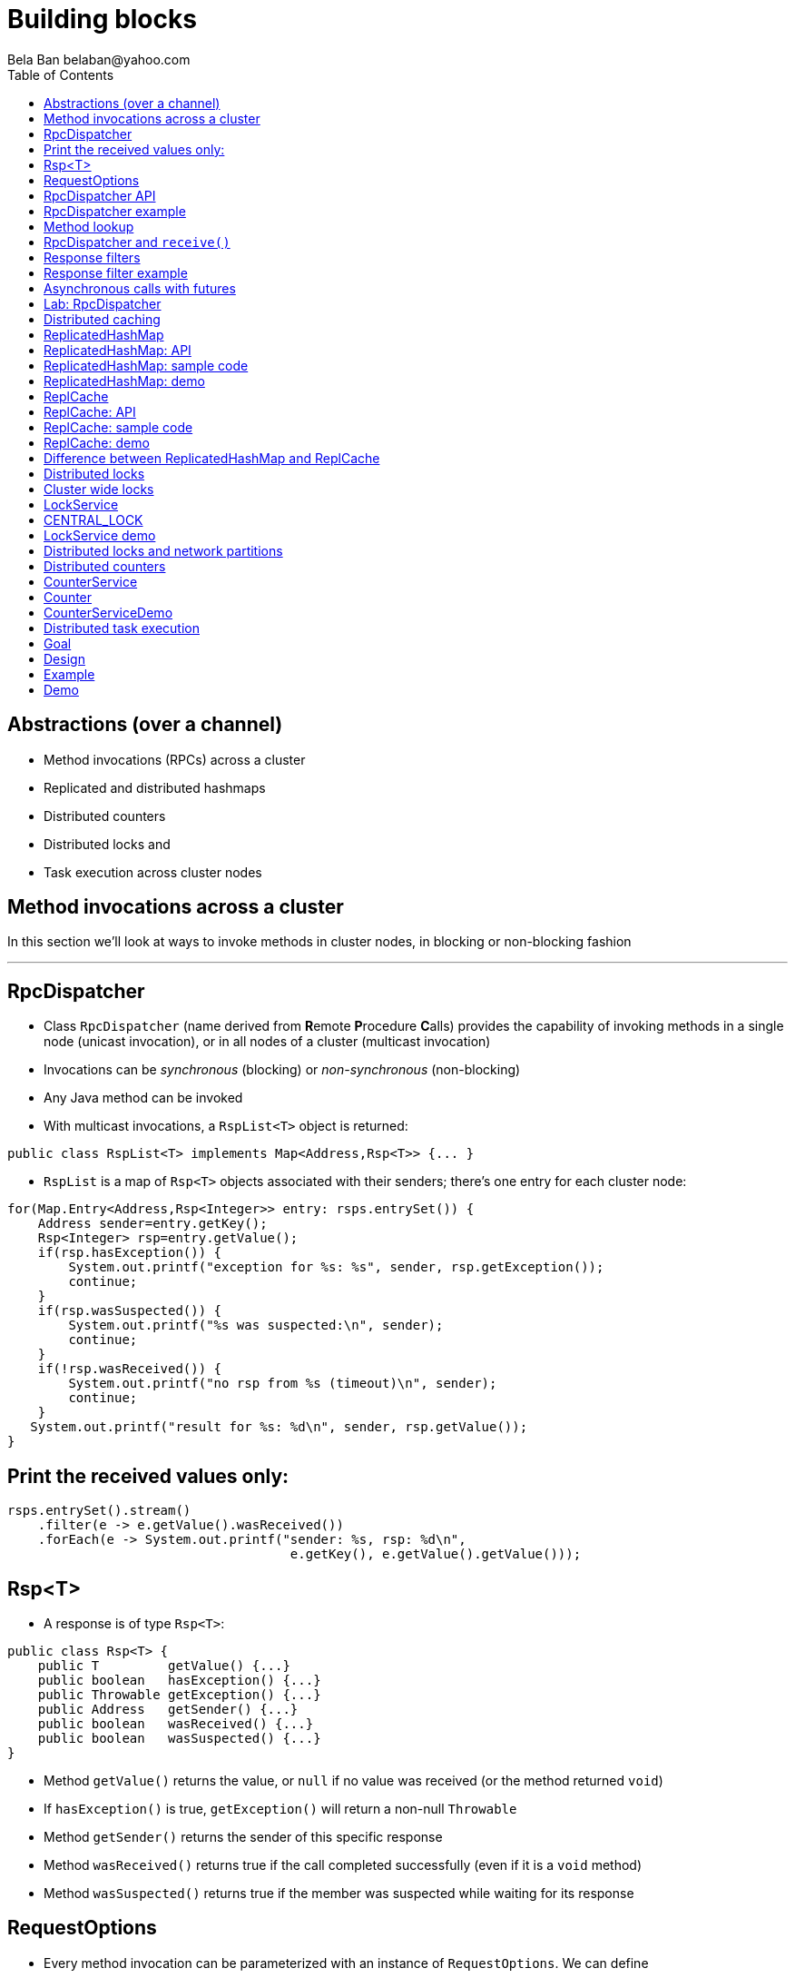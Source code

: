 
Building blocks
===============
:author: Bela Ban belaban@yahoo.com
:backend: deckjs
:deckjs_transition: fade
:navigation:
:deckjs_theme: web-2.0
:deckjs_transition: fade
:goto:
:menu:
:toc:
:status:



Abstractions (over a channel)
-----------------------------
* Method invocations (RPCs) across a cluster
* Replicated and distributed hashmaps
* Distributed counters
* Distributed locks and
* Task execution across cluster nodes



Method invocations across a cluster
-----------------------------------

In this section we'll look at ways to invoke methods in cluster nodes, in blocking or non-blocking fashion

'''

RpcDispatcher
-------------
* Class `RpcDispatcher` (name derived from **R**emote **P**rocedure **C**alls) provides the capability of invoking
methods in a single node (unicast invocation), or in all nodes of a cluster (multicast invocation)
* Invocations can be _synchronous_ (blocking) or _non-synchronous_ (non-blocking)
* Any Java method can be invoked
* With multicast invocations, a `RspList<T>` object is returned:
[source,java]
----
public class RspList<T> implements Map<Address,Rsp<T>> {... }
----

* `RspList` is a map of `Rsp<T>` objects associated with their senders; there's one entry for each cluster node:

[source,java]
----
for(Map.Entry<Address,Rsp<Integer>> entry: rsps.entrySet()) {
    Address sender=entry.getKey();
    Rsp<Integer> rsp=entry.getValue();
    if(rsp.hasException()) {
        System.out.printf("exception for %s: %s", sender, rsp.getException());
        continue;
    }
    if(rsp.wasSuspected()) {
        System.out.printf("%s was suspected:\n", sender);
        continue;
    }
    if(!rsp.wasReceived()) {
        System.out.printf("no rsp from %s (timeout)\n", sender);
        continue;
    }
   System.out.printf("result for %s: %d\n", sender, rsp.getValue());
}
----


Print the received values only:
-------------------------------

[source,java]
----
rsps.entrySet().stream()
    .filter(e -> e.getValue().wasReceived())
    .forEach(e -> System.out.printf("sender: %s, rsp: %d\n",
                                     e.getKey(), e.getValue().getValue()));
----



Rsp<T>
------
* A response is of type `Rsp<T>`:

[source,java]
----
public class Rsp<T> {
    public T         getValue() {...}
    public boolean   hasException() {...}
    public Throwable getException() {...}
    public Address   getSender() {...}
    public boolean   wasReceived() {...}
    public boolean   wasSuspected() {...}
}
----

* Method `getValue()` returns the value, or `null` if no value was received (or the method returned `void`)
* If `hasException()` is true, `getException()` will return a non-null `Throwable`
* Method `getSender()` returns the sender of this specific response
* Method `wasReceived()` returns true if the call completed successfully (even if it is a `void` method)
* Method `wasSuspected()` returns true if the member was suspected while waiting for its response



RequestOptions
--------------
* Every method invocation can be parameterized with an instance of `RequestOptions`. We can define
** Response mode: this determines whether the call is blocking and - if yes - how long it should block. The modes are:
  `GET_ALL`:: Block until responses from all members (minus the suspected ones) have been received.
  `GET_NONE`:: Wait for none. This makes the call non-blocking
  `GET_FIRST`:: Block until the first response (from anyone) has been received
** Timeout: max time (ms) to block. If the call hasn't completed after the timeout elapsed, a TimeoutException will be thrown.
   A timeout of 0 means to wait forever. Ignored if the call is non-blocking (mode=`GET_NONE`)
** Response filter: a `RspFilter` allows for filtering of responses and user-defined termination of
  a call. For example, if we expect responses from 10 members, but can return after having
  received 3 non-null responses, a `RspFilter` could be used. 
** Flags: the various flags to be passed to the message (see advanced section)
** Exclusion list: here we can pass a list of members (addresses) that should be excluded. For example,
  if the view is `{A,B,C,D,E}`, and we set the exclusion list to A,C then the caller will wait for
  responses from everyone except A and C. Also, every recipient that's in the exclusion list
  will discard the message.




RpcDispatcher API
-----------------

[source,java]
----
public <T> RspList<T>
       callRemoteMethods(Collection<Address> dests,
                         String method_name, Object[] args, Class[] types,
                         RequestOptions options) throws Exception;
public <T> RspList<T>
       callRemoteMethods(Collection<Address> dests, MethodCall method_call,
                         RequestOptions options) throws Exception;

public <T> T callRemoteMethod(Address dest,
                              String method_name, Object[] args, Class[] types,
                              RequestOptions options) throws Exception;
public <T> T callRemoteMethod(Address dest, MethodCall call,
                              RequestOptions options) throws Exception;
----

* The `callRemoteMethods()` (multicast) methods are invoked with a list of target
addresses. If null, the method will be invoked in all cluster nodes
** The method can be given as (1) the method name, (2) the arguments and (3) the argument types, or a
`MethodCall` (containing a `java.lang.reflect.Method` and argument) can be given instead.

* A `RspList` is returned.

* The `callRemoteMethod()` (unicast) methods take almost the same parameters, except
that there is only one destination address instead of a list.

* The `callRemoteMethod()` calls return the actual result (or type T), or throws an
exception if the method threw an exception on the target member.

* Reflection is used to find the correct method in the target node according to the method name and
number and types of supplied arguments. There is a runtime exception if a method cannot be resolved.



RpcDispatcher example
---------------------

[source,java]
----
public int print(int number) throws Exception {return number * 2;}  // <1>

RequestOptions opts=new RequestOptions(ResponseMode.GET_ALL, 5000); // <2>
JChannel channel=new JChannel();
RpcDispatcher disp=new RpcDispatcher(channel, this);   // <3>
channel.connect("RpcDispatcherTestGroup");
for(int i=0; i < 10; i++) {
    RspList rsp_list=disp.callRemoteMethods(null,      // <4>
                                            "print",
                                            new Object[]{i},
                                            new Class[]{int.class},
                                            opts);
    System.out.println("Responses: " + rsp_list);
}
----
<1> Define public method `print()`
<2> Define a `RequestOptions` object with mode=synchronous and a timeout of 5 seconds
<3> Create an `RpcDispatcher` over the channel, `this` means all methods to be invoked are in the same class
<4> Invoke the call on all cluster nodes (`null`). The method name is `"print"`, the actual argument is an array of one
element (`i`), and the formal parameters are defined with an array of class information. Finally, the RequestOptions instance
previously created is passed to the call.


Method lookup
-------------
* Use an impl of `MethodLookup` for efficient RPC marshalling
* Sends IDs (shorts) rather than method metadata across the wire
* A simple `add(3,4)` uses 125 bytes on the wire with `MethodCall(Method)` and 18 with
  `MethodCall(short)`


RpcDispatcher and `receive()`
-----------------------------
* RpcDispatcher requires `receive()` to be called, and therefore calls `JChannel.setReceiver()`
* If an application sets a receiver itself, this will steal all messages from
  the RpcDispatcher and it will never receive a method invocation
* Overriding a receiver with another one will log a warning
* Sample code: `MethodLookupExample`


Response filters
----------------
* Response filters allow application code to drop responses, or to return from a blocking call before all responses
  have been received.
* The `RspFilter` interface looks as follows:
          
[source,java]
----
public interface RspFilter {
    boolean isAcceptable(Object response, Address sender);
    boolean needMoreResponses();
}      
----

* Method `isAcceptable()` is given a response value and the address of the member which sent
the response, and needs to decide whether the response is valid (returning true) or not
(returning false).
* The response value can be an exception if the method invocation threw an exception
* Method `needMoreResponses()` determines whether a call is done or not.



Response filter example
-----------------------
The sample code below shows how to use a RspFilter:

[source,java]
----
RspFilter filter=new RspFilter() {
    int num=0;
    public boolean isAcceptable(Object response, Address sender) {
        boolean retval=(Integer)response > 1; // <1>
        if(retval)
            num++;
        return retval;
    }
    public boolean needMoreResponses() { 
        return num < 2;                       // <2>
    }
};

RequestOptions opts=RequestOptions.SYNC().setRspFilter(filter); // <3>
RspList rsps=disp.callRemoteMethods(null, "foo", null, null, opts);
----
<1> The response filter acepts all integer values that are greater than 1. All accepted values increment a counter.
<2> The call returns as soon as (1) it has received 2 valid responses or (2) the timeout elapsed or (3) it received responses
from all members.
<3> The RequestOptions object is passed the `RspFilter` instance.



Asynchronous calls with futures
-------------------------------
* When invoking a synchronous call, the calling thread is blocked until the response (or responses) has
  been received.

* A _future_ allows a caller to return immediately and grab the result(s) later.

[source,java]
----
public CompletableFuture<RspList>
       callRemoteMethodsWithFuture(Collection<Address> dests, MethodCall call,
                                   RequestOptions opts) throws Exception;
public <T> CompletableFuture<T>
       callRemoteMethodWithFuture(Address dest, MethodCall call,
                                  RequestOptions opts) throws Exception;
----

* A CompletableFuture can be used as shown in the following code:
            
[source,java]
----
Future<Integer> future=dispatcher.callRemoteMethodWithFuture(...); // <1>
int num=future.get(); // <2>
// or
CompletableFuture<RspList<Integer>> future=disp.callRemoteMethodsWithFuture(...);
future.whenComplete((r,ex) -> System.out.printf("result=%s, ex=%s\n", r, ex));
----
<1> Here we invoke a unicast method, which completes immediately, returning a future
<2> The `get()` blocks until the result is available



Lab: RpcDispatcher
------------------
* Change ChatDemo to invoke an RPC rather than send a JGroups message for each chat message
* The callback to be invoked should be `onMessage(String message)`
** Argument `message` should contain the sender's name, or pass `sender` as an additional argument to the RPC
* Run
----
bin/run.sh org.lab.ChatDemoRpc -props config.xml -name A
----
* Extra credit: use async RPCs with futures




Distributed caching
-------------------
In this section we'll look at replicating or distributing data across a cluster. _Replication_ means that all nodes
have all the data, whereas _distribution_ means that only selected nodes store a given piece of information.

'''


ReplicatedHashMap
-----------------
* A key/value store implementing `java.util.concurrent.ConcurrentMap`
* `ReplicatedHashMap` uses _full replication_; any data added to an instance will be replicated to all other
  instances in the cluster
** Removing a key will remove it in all cluster instances
** Gets are always local and don't involve network round trips
* A new instance needs to acquire the state from an existing node (the coordinator)
* A cache can be configured to use blocking or non-blocking updates and - if blocking - define a max timeout to block
** When blocking mode is used, the caller blocks until the update has been acked by all cluster instances
** Otherwise, the call returns immediately and the updates are sent asynchronously


ReplicatedHashMap: API
----------------------

[source,java]
----
public class ReplicatedHashMap<K, V> implements ReplicatedMap<K,V> {
    public interface Notification<K, V> {   // <1>
        void entrySet(K key, V value);
        void entryRemoved(K key);
        void viewChange(View view, List<Address> joined, List<Address> left);
        void contentsSet(Map<K,V> new_entries);
        void contentsCleared();
    }
    public         ReplicatedHashMap(JChannel channel) {..}      // <2>
    public void    setBlockingUpdates(boolean blocking_updates); // <3>
    public void    setTimeout(long timeout);                     // <4>
    public void    start(long state_timeout) throws Exception;   // <5>
    public void    stop();                                       // <6>
    public void    addNotifier(Notification n);                  // <7>
 // get(), put(), putIfAbsent(), remove() etc from ConcurrentHashMap // <8>
----
<1> Notification interface; can be used to register for certain events, e.g. when a key/value pair has been added
<2> Creates a new instance over an existing channel
<3> Sets the updates to be blocking or non-blocking
<4> Sets the timeout (ms); ignored if non-blocking
<5> Starts the cache: this fetches the state from an existing member
<6> Stops the cache: this stops the underlying channel and leaves the cluster
<7> Registers a listener for `Notification` callbacks
<8> The get and update methods are derived from `ConcurrentMap`; refer to it for details


ReplicatedHashMap: sample code
------------------------------

[source,java]
----
ReplicatedHashMap<String,Integer> map;
JChannel channel=new JChannel(props); // <1>
channel.connect("rhm-cluster");
map=new ReplicatedHashMap<>(channel); // <2>
map.start(); // <3>
----
<1> Creates a new `JChannel`. Note that the configuration needs to include a state transfer protocol (e.g. `STATE`), or
    else the channel creation will fail with an exception
<2> Creates a new ReplicatedHashMap over an existing (and connected) channel
<3> Fetches the state from an existing member (not done if this is the first member). If the state transfer fails,
    e.g. with a timeout, or there s no state transfer protocol configured, an exception will be thrown


ReplicatedHashMap: demo
-----------------------
* Demo: `repl-hashmap.sh`


ReplCache
---------
* A key/value store using _partial replication_: a given key/value pair is not stored on _all_ nodes, but only on
  _selected_ cluster nodes
** The number of times a key is stored is configured via a _replication count_.
** When the cluster view changes, keys are rebalanced if needed, to maintain the replication count for that key
* A put(K,V) will store K on replication count nodes
** The nodes on which K is stored are computed using a _consistent hash function_.
*** This function tries to minimize rebalancing on a view change.
* A get(K) on a node which doesn't store K is redirected to the primary owner of K
* A new instance doesn't do state transfer (like RHM above), but rebalancing might assign it some keys


ReplCache: API
--------------

[source,java]
----
public class ReplCache<K,V> {
    public interface HashFunction<K> {      // <1>
        List<Address> hash(K key, short repl_count);
    }

    public ReplCache(String props, String cluster_name);        // <2>
    public void setDefaultReplicationCount(short repl_count);   // <3>
    public void setHashFunction(HashFunction<K> hash_function); // <4>
    public void start() throws Exception;                       // <5>
    public void stop();                                         // <6>
    public void put(K k, V v, short repl_count, long timeout, boolean sync); // <7>
    public V    get(K key);                                     // <8>
    public void remove(K key, boolean synchronous);             // <9>
}
----
<1> Interface which defines the consistent hash function to be used.
<2> Creates a new instance, creating a channel first.
<3> Sets a default replication count. Used when not explicitly passed to update methods
<4> Sets the consistent hash function. There's a default if not set.
<5> Joins the cluster. This causes rebalancing if there are existing cluster members.
<6> Leaves the cluster. This causes rebalancing if there are existing cluster members.
<7> Adds data to the cache. If synchronous, `timeout` (ms) defines how long the caller is willing to block
<8> Returns a value for a given key K. If K is not local, this may result in a network round trip to the primary owner.
<9> Removes a key from all nodes which store it.


ReplCache: sample code
----------------------

[source,java]
----
ReplCache<String,String> cache=new ReplCache<>(props, cluster_name);
cache.setCallTimeout(rpc_timeout);
cache.start();
----


ReplCache: demo
---------------
* Demo: repl-cache.sh



Difference between ReplicatedHashMap and ReplCache
--------------------------------------------------
* For large clusters or large data, RHM won't scale (data-wise), as each node stores data from all other nodes
   -> use ReplCache
* When the cluster is small or the data set is small -> use RHM (all gets are local)
* RHM requires state transfer; ReplCache requires rebalancing
* Example: 5 node cluster, we need to store 10 items of 50MB each in the cluster
* RHM: each node stores 500MB, independent of cluster size
* ReplCache (repl_count=2): each node stores 2 * 10 * 50 / 5 = ~200MB on average (depends on the hashing function)



Distributed locks
-----------------

Nodes can acquire cluster-wide locks.

'''


Cluster wide locks
------------------
* Locks that can be accessed by any cluster node
* A lock is identified by a name
** All nodes accessing a lock with the same name will block on the same lock
* Locks implement `java.util.concurrent.lock.Lock`
** The same semantics are provided
*** The owner of a lock is always a thread in a node
*** Different threads in the same node will compete for locks
*** This can be turned off: lock owners can be entire nodes
**** All threads in the same node will then not block on the same lock
* Conditions are supported, too


LockService
-----------
* `LockService` provides methods to get cluster wide locks:

[source,java]
----
public LockService(JChannel ch);       // <1>
public Lock getLock(String lock_name); // <2>
----
<1> Create a `LockService` instance on top of an existing channel. The channel needs to contain `CENTRAL_LOCK`
<2> Get a lock with a given name

* Sample code to obtain a lock:

[source,java]
----
JChannel ch=new JChannel(props);
LockService lock_service=new LockService(ch);
ch.connect("lock-cluster");
Lock lock=lock_service.getLock("mylock"); // <1>
lock.lock();                              // <2>
try {
    // access a resource protected by the lock
}
finally {
    lock.unlock();                        // <3>
}
----
<1> Use the lock service to obtain a named lock
<2> Acquire the lock
<3> Release the lock


CENTRAL_LOCK
------------
* Protocol implementing the distributed locking functionality
** Needs to be at the top of the stack
* Locks are managed by the _coordinator_
* All lock requests (lock(), unlock()) are sent to the coordinator
** The coordinator keeps track of locks and their state (locked / unlocked / lock owner)
** This state can be replicated to another node (`num_backups`)
* Config sample:

[source,xml]
----
<config>
    <UDP />
    ...
    <pbcast.GMS print_local_addr="true" join_timeout="3000"
                view_bundling="true"/>
    <MFC max_credits="2M" min_threshold="0.4"/>
    <FRAG2 frag_size="60K"  />
    <CENTRAL_LOCK num_backups="1"/>
</config>
----


LockService demo
----------------
* Demo: `lock.sh`
* E.g.: `lock.sh -props /home/myhome/lock.xml -name A`



Distributed locks and network partitions
----------------------------------------
* If we have `{A,B,C,D,E}` all locks are managed by `A`
* Let's assume we have a network split ('split brain'): `{A,B}` and `{C,D,E}`
* `A` continues managing the locks, but now `C` becomes lock coordinator for the second partition
-> The same lock can now be held by a member of `{A,B}` and by a member of `{C,D,E}` !
* Strategies to handle this:
** Define a static membership majority (e.g. 3) and become read-only (release all locks and don't acquire new ones)
   when the membership drops below 3
** Handle MergeViews: release and re-acquire all currently held locks
** Use a consensus based system, e.g. jgroups-raft: https://github.com/belaban/jgroups-raft
*** Becomes unavailable when membership drops below a given majority
*** Locks can only get acquired and released by majority agreement
*** Persistent logs allow newly elected leaders to get current lock information
*** Only _one_ member holds a lock at any time



Distributed counters
--------------------

Cluster wide atomic counters.

'''

CounterService
--------------
* Obtains named cluster wide atomic counters:

[source,java]
----
public class CounterService {
    public CounterService(JChannel ch); // <1>
    public Counter getOrCreateCounter(String name, long initial_value); // <2>
    public void deleteCounter(String name); // <3>
}

----
<1> Creates a `CounterService` instance over an existing channel
<2> Returns an existing counter, or creates a new one if none exists
<3> Deletes a counter instance (on the coordinator)

NOTE:
`CounterService` requires `COUNTER` to be somewhere near the top of the stack


Counter
-------
* Get and set a named counter to a value
* Atomic compare-and-set and incr/decr operations

[source,java]
----
public interface Counter {
    public long get();                                      // <1>
    public void set(long new_value);                        // <2>
    public boolean compareAndSet(long expect, long update); // <3>
    public long incrementAndGet();                          // <4>
    public long decrementAndGet();                          // <5>
    public long addAndGet(long delta);                      // <6>
}
----
<1> Gets the current value of the counter
<2> Sets the counter to a new value
<3> Atomically updates the counter using a CAS operation
<4> Atomically increments the counter and returns the new value
<5> Atomically decrements the counter and returns the new value
<6> Atomically adds the given value to the current value


CounterServiceDemo
------------------
* `counter.sh` / `counter.bat`
* Config:

[source,xml]
----
<config>
    <UDP />
    ...
    <pbcast.GMS print_local_addr="true" join_timeout="3000"
                view_bundling="true"/>
    <MFC max_credits="2M" min_threshold="0.4"/>
    <FRAG2 frag_size="60K"  />
    <COUNTER num_backups="1"/>
</config>
----
* Regarding merging, the same caveats as for distributed locks hold for distributed counters





Distributed task execution
--------------------------

Execution of tasks on different nodes in the cluster.

'''

Goal
----
* Oftentimes, tasks need to be executed across a distributed system, reasons are:
** We don't want to overload a single host
** If a task is long running and/or requires a lot of CPU/memory, we want to distribute the tasks across a cluster to
   harness the processing power and memory provided by individual cluster nodes
* Requirement: jobs / tasks need to be able to be broken into sizable chunks, that can be distributed in parallel
* If a node processing a task T crashes, T needs to be processed by some other node
* No single point of failure


Design
------
* Cluster of nodes, each node can submit tasks (to be executed by some other node in the cluster)
** Every node is a peer: it can both _submit_ and _handle_ tasks
** In a real application, clients could connect to _any_ node, e.g. via TCP or RMI, and submit
  tasks to that node, which would then distribute it to some other node (or handle it itself)
* When submitting a task, we pick a random integer which is then mapped to the rank of a node in the cluster
** E.g. using `modulo` or a consistent hash
* The task is then multicast (EXECUTE) across the cluster
* Every node adds the task to a hashmap consisting of tasks and their submitters' addresses
* Every node now compares the rank shipped with the task to its own rank
** It it doesn't match -> nothing is done
** Else -> the node needs to process the task. It does so and returns the result to the submitter
* When the submitter receives the response (RESULT), it multicasts a REMOVE message across the cluster
** Upon reception of REMOVE(T), every node removes T from its hashmap
* If a node X crashes (or leaves gracefully), we know which tasks were assigned to it by looking up the tasks
  in the hashmap, keyed by X
** All tasks which are still present in the hashmap have not yet been processed and need to be re-executed,
   this time by a different node
** This is done by comparing the rank shipped with the task to the node's rank and executing it if a node's
   own rank matches it
* If a node M crashes after having submitted a few tasks but not yet having received the results,
  the slaves remove all tasks submitted by M, because M won't need the results anymore.

Example
-------
* The cluster consists of nodes A, B, C and D
* Clients can access one of them
* A task submitted for example to B by a client might assign 23 to the task
* B then multicasts an EXECUTE(23, TASK) message to all nodes in the cluster, and every node adds task #23 to its cache
* However, the only node processing task #23 is A (to which 23 happens to map to),
  which then sends the result as a RESULT(23, OBJ) to B
* B returns the result OBJ to the client and multicasts a REMOVE(23) message to the cluster,
  which causes all nodes to remove task #23 from their caches.
* Had A crashed during processing of task #23, some other node would have taken over,
  processed the result and sent it back to B



Demo
----
* `task.sh` / `task.bat`
** Start a few instances
** Submit a long running job T
** Identify the host H on which T is executed
** Kill H -> T should now be executed by some other node
* Details: link:$$https://github.com/belaban/TaskDistribution$$[https://github.com/belaban/TaskDistribution]

